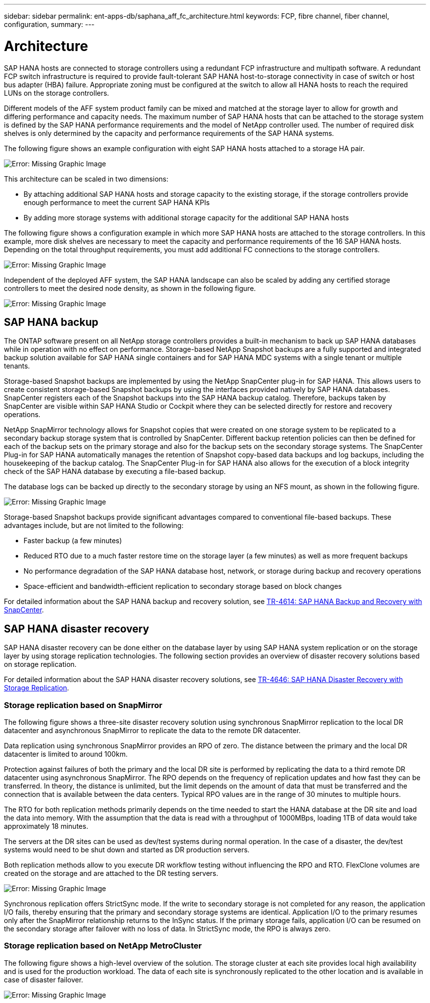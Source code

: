 ---
sidebar: sidebar
permalink: ent-apps-db/saphana_aff_fc_architecture.html
keywords: FCP, fibre channel, fiber channel, configuration, 
summary:
---

= Architecture
:hardbreaks:
:nofooter:
:icons: font
:linkattrs:
:imagesdir: ./../media/

//
// This file was created with NDAC Version 2.0 (August 17, 2020)
//
// 2021-05-20 16:47:33.673888
//

SAP HANA hosts are connected to storage controllers using a redundant FCP infrastructure and multipath software. A redundant FCP switch infrastructure is required to provide fault-tolerant SAP HANA host-to-storage connectivity in case of switch or host bus adapter (HBA) failure. Appropriate zoning must be configured at the switch to allow all HANA hosts to reach the required LUNs on the storage controllers.

Different models of the AFF system product family can be mixed and matched at the storage layer to allow for growth and differing performance and capacity needs. The maximum number of SAP HANA hosts that can be attached to the storage system is defined by the SAP HANA performance requirements and the model of NetApp controller used. The number of required disk shelves is only determined by the capacity and performance requirements of the SAP HANA systems.

The following figure shows an example configuration with eight SAP HANA hosts attached to a storage HA pair.

image:saphana_aff_fc_image2.png[Error: Missing Graphic Image]

This architecture can be scaled in two dimensions:

* By attaching additional SAP HANA hosts and storage capacity to the existing storage, if the storage controllers provide enough performance to meet the current SAP HANA KPIs
* By adding more storage systems with additional storage capacity for the additional SAP HANA hosts

The following figure shows a configuration example in which more SAP HANA hosts are attached to the storage controllers. In this example, more disk shelves are necessary to meet the capacity and performance requirements of the 16 SAP HANA hosts. Depending on the total throughput requirements, you must add additional FC connections to the storage controllers.

image:saphana_aff_fc_image3.png[Error: Missing Graphic Image]

Independent of the deployed AFF system, the SAP HANA landscape can also be scaled by adding any certified storage controllers to meet the desired node density, as shown in the following figure.

image:saphana_aff_fc_image4.png[Error: Missing Graphic Image]

== SAP HANA backup

The ONTAP software present on all NetApp storage controllers provides a built-in mechanism to back up SAP HANA databases while in operation with no effect on performance. Storage-based NetApp Snapshot backups are a fully supported and integrated backup solution available for SAP HANA single containers and for SAP HANA MDC systems with a single tenant or multiple tenants.

Storage-based Snapshot backups are implemented by using the NetApp SnapCenter plug-in for SAP HANA. This allows users to create consistent storage-based Snapshot backups by using the interfaces provided natively by SAP HANA databases. SnapCenter registers each of the Snapshot backups into the SAP HANA backup catalog. Therefore, backups taken by SnapCenter are visible within SAP HANA Studio or Cockpit where they can be selected directly for restore and recovery operations.

NetApp SnapMirror technology allows for Snapshot copies that were created on one storage system to be replicated to a secondary backup storage system that is controlled by SnapCenter. Different backup retention policies can then be defined for each of the backup sets on the primary storage and also for the backup sets on the secondary storage systems. The SnapCenter Plug-in for SAP HANA automatically manages the retention of Snapshot copy-based data backups and log backups, including the housekeeping of the backup catalog. The SnapCenter Plug-in for SAP HANA also allows for the execution of a block integrity check of the SAP HANA database by executing a file-based backup.

The database logs can be backed up directly to the secondary storage by using an NFS mount, as shown in the following figure.

image:saphana_aff_fc_image5.jpg[Error: Missing Graphic Image]

Storage-based Snapshot backups provide significant advantages compared to conventional file-based backups. These advantages include, but are not limited to the following:

* Faster backup (a few minutes)
* Reduced RTO due to a much faster restore time on the storage layer (a few minutes) as well as more frequent backups
* No performance degradation of the SAP HANA database host, network, or storage during backup and recovery operations
* Space-efficient and bandwidth-efficient replication to secondary storage based on block changes

For detailed information about the SAP HANA backup and recovery solution, see https://www.netapp.com/us/media/tr-4614.pdf[TR-4614: SAP HANA Backup and Recovery with SnapCenter^].

== SAP HANA disaster recovery

SAP HANA disaster recovery can be done either on the database layer by using SAP HANA system replication or on the storage layer by using storage replication technologies. The following section provides an overview of disaster recovery solutions based on storage replication.

For detailed information about the SAP HANA disaster recovery solutions, see https://www.netapp.com/pdf.html?item=/media/8584-tr4646pdf.pdf[TR-4646: SAP HANA Disaster Recovery with Storage Replication^].

=== Storage replication based on SnapMirror

The following figure shows a three-site disaster recovery solution using synchronous SnapMirror replication to the local DR datacenter and asynchronous SnapMirror to replicate the data to the remote DR datacenter.

Data replication using synchronous SnapMirror provides an RPO of zero. The distance between the primary and the local DR datacenter is limited to around 100km.

Protection against failures of both the primary and the local DR site is performed by replicating the data to a third remote DR datacenter using asynchronous SnapMirror. The RPO depends on the frequency of replication updates and how fast they can be transferred. In theory, the distance is unlimited, but the limit depends on the amount of data that must be transferred and the connection that is available between the data centers. Typical RPO values are in the range of 30 minutes to multiple hours.

The RTO for both replication methods primarily depends on the time needed to start the HANA database at the DR site and load the data into memory. With the assumption that the data is read with a throughput of 1000MBps, loading 1TB of data would take approximately 18 minutes.

The servers at the DR sites can be used as dev/test systems during normal operation. In the case of a disaster,  the dev/test systems would need to be shut down and started as DR production servers.

Both replication methods allow to you execute DR workflow testing without influencing the RPO and RTO. FlexClone volumes are created on the storage and are attached to the DR testing servers.

image:saphana_aff_fc_image6.png[Error: Missing Graphic Image]

Synchronous replication offers StrictSync mode. If the write to secondary storage is not completed for any reason, the application I/O fails, thereby ensuring that the primary and secondary storage systems are identical. Application I/O to the primary resumes only after the SnapMirror relationship returns to the InSync status. If the primary storage fails, application I/O can be resumed on the secondary storage after failover with no loss of data. In StrictSync mode, the RPO is always zero.

=== Storage replication based on NetApp MetroCluster

The following figure shows a high-level overview of the solution. The storage cluster at each site provides local high availability and is used for the production workload. The data of each site is synchronously replicated to the other location and is available in case of disaster failover.

image:saphana_aff_fc_image7.png[Error: Missing Graphic Image]
